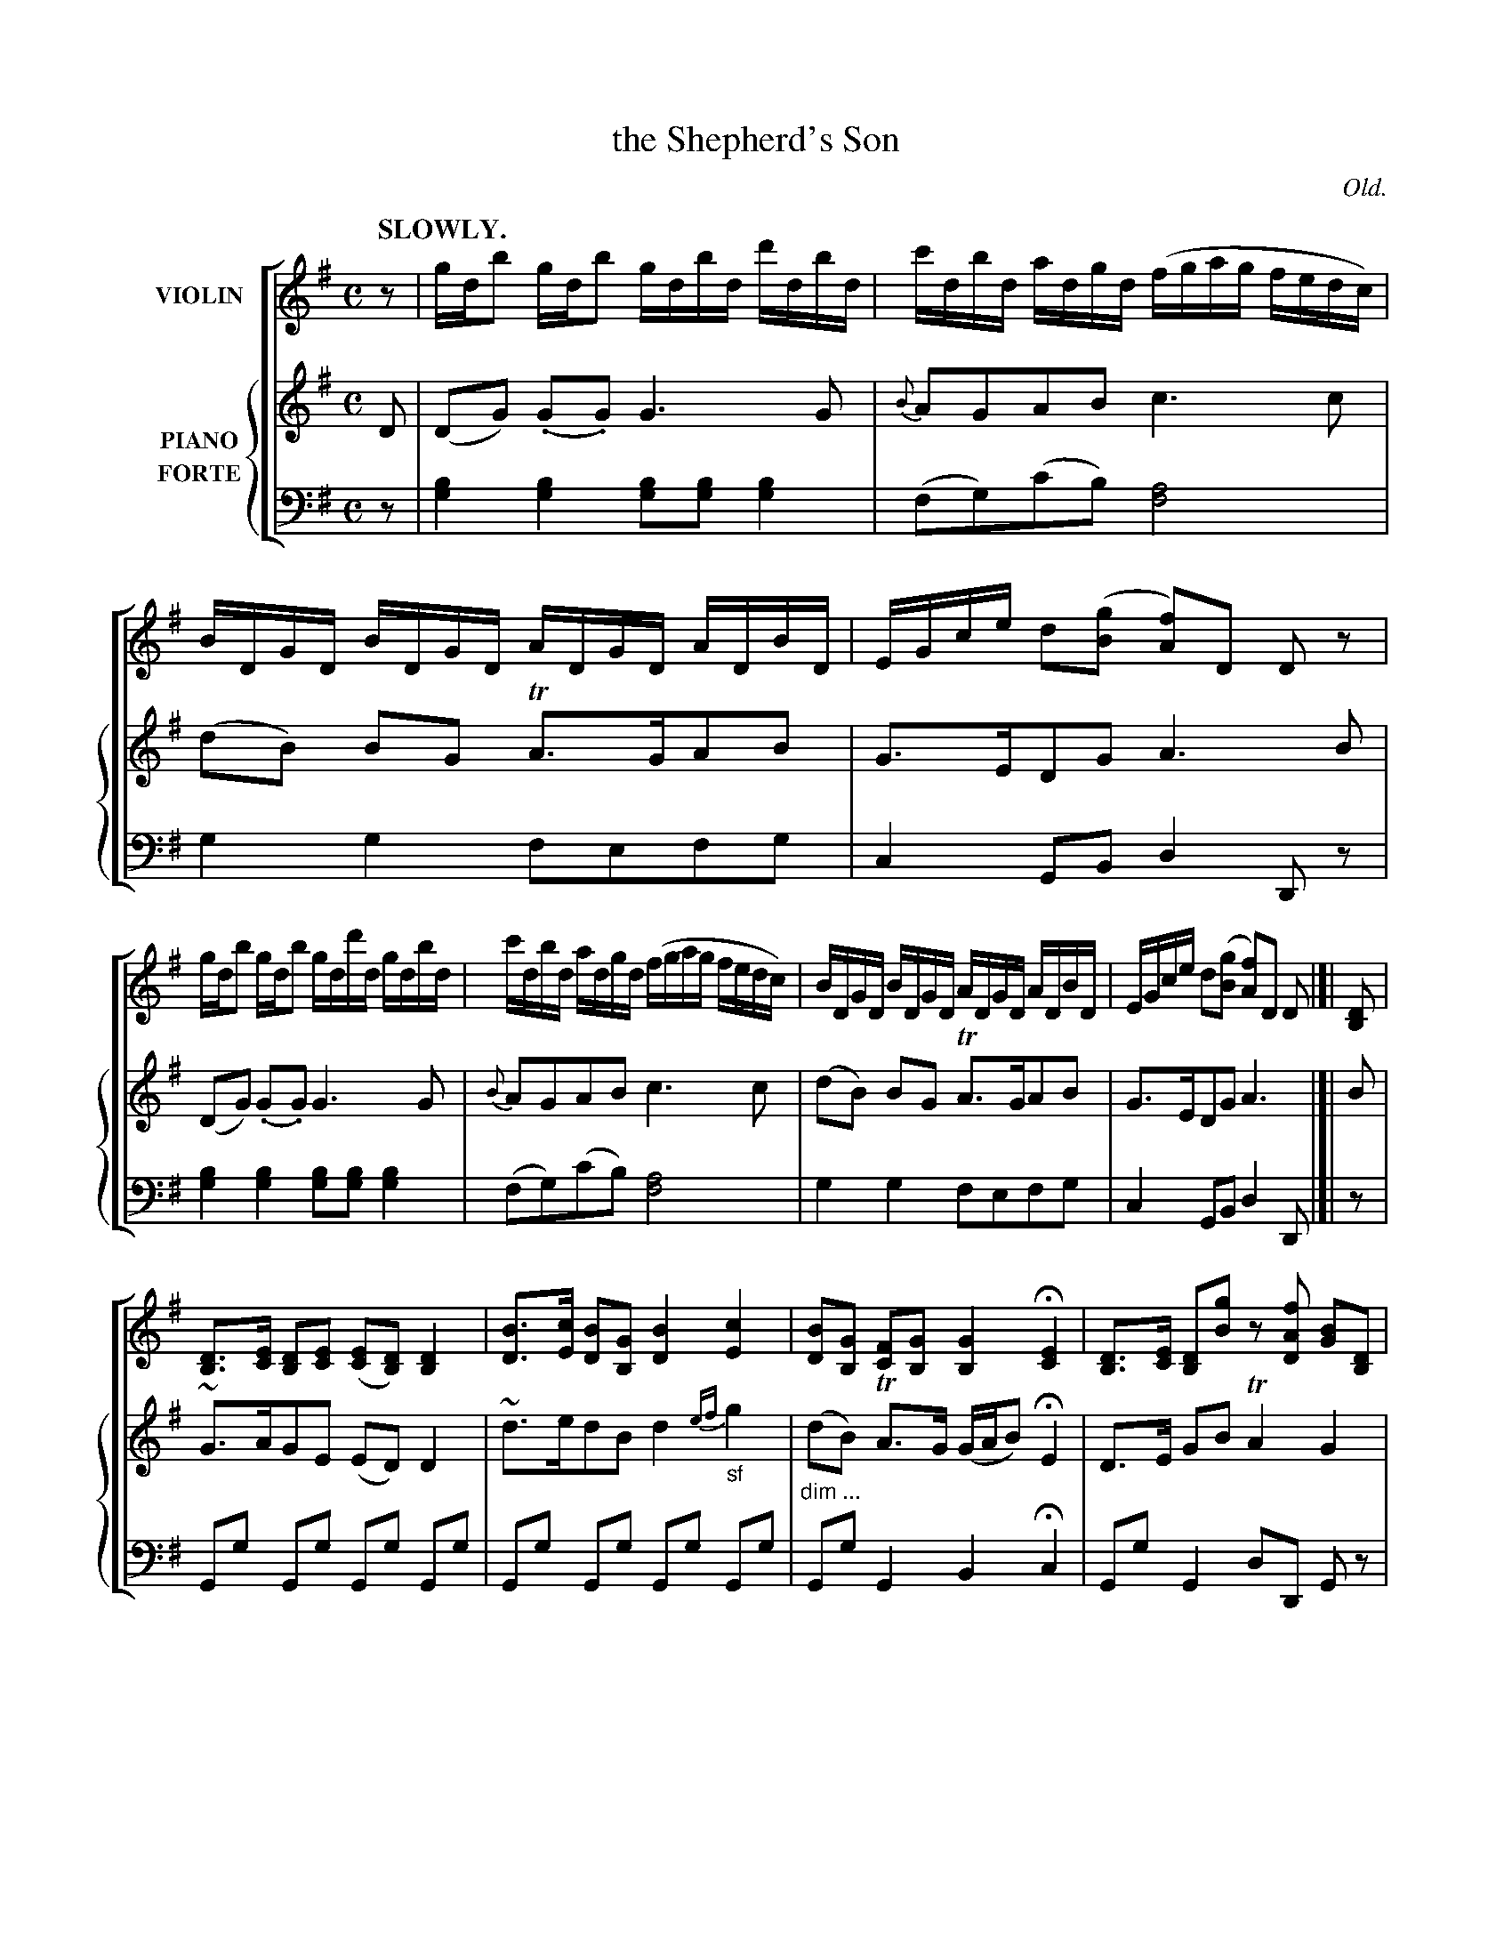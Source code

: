 X: 4161
T: the Shepherd's Son
O: Old.
%R: air, reel
N: This is version 1, for ABC software that doesn't understand diminuendo symbols.
B: Niel Gow & Sons "Complete Repository" v.4 p.15 #2
Z: 2021 John Chambers <jc:trillian.mit.edu>
M: C
L: 1/16
Q: "SLOWLY."
K: G
%%score [1 {2 | 3}]
% - - - - - - - - - -
% Voice 1 formatted for compactness and proofreading.
V: 1 name=VIOLIN
z2 |\
gdb2 gdb2 gdbd d'dbd | c'dbd adgd (fgag fedc) | BDGD BDGD ADGD ADBD | EGce d2([g2B2] [f2A2])D2 D2z2 |
gdb2 gdb2 gdd'd gdbd | c'dbd adgd (fgag fedc) | BDGD BDGD ADGD ADBD | EGce d2([g2B2] [f2A2])D2 D2 |]| [D2B,2] |
[D3B,3][EC] [D2B,2][E2C2] ([E2C2][D2B,2]) [D4B,4] | [B3D3][cE] [B2D2][G2B,2] [B4D4] [c4E4] |\
[B2D2][G2B,2] [F2C2][G2B,2] [G4B,4] H[E4C4] | [D3B,3][EC] [D2B,2][g2B2] z2[f2A2D2] [G2B2][D2B,2] |
[D3B,3][EC] [D2B,2][E2C2] [E2C2][D2B,2] [D4B,4] | [B3D3][cE] [B2D2][G2B,2] [B4D4] [c4E4] |\
[B2D2][G2B,2] [F2C2][G2B,2] [G4B,4] H[E4C4] | [D3B,3][EC] [D2B,2][g2B2] z2[f2A2D2] [g2B2] |]
% - - - - - - - - - -
% Voice 2 preserves the book's staff layout.
V: 2 name=PIANO clef=treble staves=2 brace=3
D2 |\
(D2G2) (.G2.G2) G6 G2 | {B}A2G2A2B2 c6c2 | (d2B2) B2G2 TA3GA2B2 | G3ED2G2 A6 B2 |
(D2G2) (.G2.G2) G6 G2 | {B}A2G2A2B2 c6c2 | (d2B2) B2G2 TA3GA2B2 | G3ED2G2 A6 |]| B2 |
~G3AG2E2 (E2D2)D4 | ~d3ed2B2 d4 {ef}"_sf"g4 | (d2B2) TA3G (GAB2) HE4 | D3E G2B2 TA4 G4 |
~G3AG2E2 E2D2D4 | ~d3ed2B2 d4 {ef}"_sf"g4 | (d2B2) TA3G (GAB2) HE4 | D3E G2B2 {B2}TA4 G2 |]
%
V: 3 name=FORTE clef=bass middle=d
z2 |\
[b4g4][b4g4] [b2g2][b2g2][b4g4] | (f2g2)(c'2b2) [a8f8] | g4g4 f2e2f2g2 | c4G2B2 d4D2z2 |
[b4g4][b4g4] [b2g2][b2g2][b4g4] | (f2g2)(c'2b2) [a8f8] | g4g4 f2e2f2g2 | c4G2B2 d4D2 |]| z2 |
G2g2 G2g2 G2g2 G2g2 | G2g2 G2g2 G2g2 G2g2 | "^dim ..."G2g2 G4 B4Hc4 | G2g2 G4 d2D2 G2z2 |
G2g2 G2g2 G2g2 G2g2 | G2g2 G2g2 G2g2 G2g2 | "^dim ..."G2g2 G4 B4Hc4 | G2g2 G4 d2D2 G2 |]
